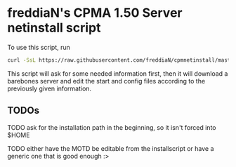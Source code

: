 * freddiaN's CPMA 1.50 Server netinstall script
  
To use this script, run

#+BEGIN_SRC bash
curl -SsL https://raw.githubusercontent.com/freddiaN/cpmnetinstall/master/setup.sh | bash
#+END_SRC

This script will ask for some needed information first, then it will download a barebones server and edit the start and config files according to the previously given information.

** TODOs
**** TODO ask for the installation path in the beginning, so it isn't forced into $HOME
**** TODO either have the MOTD be editable from the installscript or have a generic one that is good enough :>
